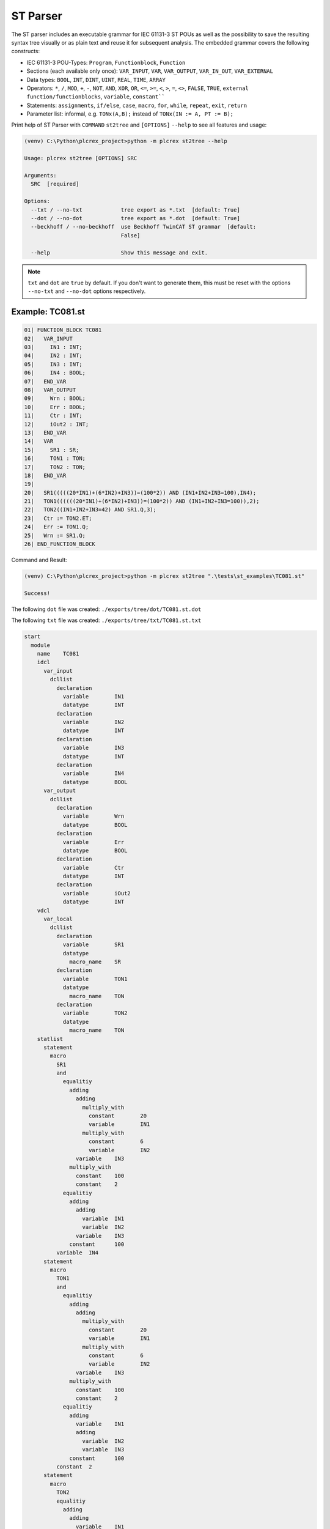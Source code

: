 ST Parser
=====

.. st2tree:

The ST parser includes an executable grammar for IEC 61131-3 ST POUs as well as the possibility to save the
resulting syntax tree visually or as plain text and reuse it for subsequent analysis.
The embedded grammar covers the following constructs:

* IEC 61131-3 POU-Types: ``Program``, ``Functionblock``, ``Function``
* Sections (each available only once): ``VAR_INPUT``, ``VAR``, ``VAR_OUTPUT``, ``VAR_IN_OUT``, ``VAR_EXTERNAL``
* Data types: ``BOOL``, ``INT``, ``DINT``, ``UINT``, ``REAL``, ``TIME``, ``ARRAY``
* Operators: ``*``, ``/``, ``MOD``, ``+``, ``-``, ``NOT``, ``AND``, ``XOR``, ``OR``, ``<=``, ``>=``, ``<``, ``>``, ``=``, ``<>``, ``FALSE``, ``TRUE``, ``external function/functionblocks``, ``variable``, ``constant````
* Statements: ``assignments``, ``if/else``, ``case``, ``macro``, ``for``, ``while``, ``repeat``, ``exit``, ``return``
* Parameter list: informal, e.g. ``TONx(A,B);`` instead of ``TONx(IN := A, PT := B);``

Print help of ST Parser with ``COMMAND`` ``st2tree`` and ``[OPTIONS]`` ``--help`` to see all features and usage:

.. code-block:: console

    (venv) C:\Python\plcrex_project>python -m plcrex st2tree --help

    Usage: plcrex st2tree [OPTIONS] SRC

    Arguments:
      SRC  [required]

    Options:
      --txt / --no-txt            tree export as *.txt  [default: True]
      --dot / --no-dot            tree export as *.dot  [default: True]
      --beckhoff / --no-beckhoff  use Beckhoff TwinCAT ST grammar  [default:
                                  False]

      --help                      Show this message and exit.

.. note::
    ``txt`` and ``dot`` are ``true`` by default. If you don't want to generate them, this must be reset with the options
    ``--no-txt`` and ``--no-dot`` options respectively.


.. st_example:

Example: TC081.st
----

.. code-block:: console

    01| FUNCTION_BLOCK TC081
    02|   VAR_INPUT
    03|     IN1 : INT;
    04|     IN2 : INT;
    05|     IN3 : INT;
    06|     IN4 : BOOL;
    07|   END_VAR
    08|   VAR_OUTPUT
    09|     Wrn : BOOL;
    10|     Err : BOOL;
    11|     Ctr : INT;
    12|     iOut2 : INT;
    13|   END_VAR
    14|   VAR
    15|     SR1 : SR;
    16|     TON1 : TON;
    17|     TON2 : TON;
    18|   END_VAR
    19|
    20|   SR1(((((20*IN1)+(6*IN2)+IN3))=(100*2)) AND (IN1+IN2+IN3=100),IN4);
    21|   TON1((((((20*IN1)+(6*IN2)+IN3))=(100*2)) AND (IN1+IN2+IN3=100)),2);
    22|   TON2((IN1+IN2+IN3=42) AND SR1.Q,3);
    23|   Ctr := TON2.ET;
    24|   Err := TON1.Q;
    25|   Wrn := SR1.Q;
    26| END_FUNCTION_BLOCK


Command and Result:

.. code-block:: console

    (venv) C:\Python\plcrex_project>python -m plcrex st2tree ".\tests\st_examples\TC081.st"

    Success!

The following ``dot`` file was created: ``./exports/tree/dot/TC081.st.dot``

.. raw:: html

    <img src="https://user-images.githubusercontent.com/92115516/200537632-9b172dab-7853-45e1-91bb-7ba6c352a5bf.svg"></img>



The following ``txt`` file was created: ``./exports/tree/txt/TC081.st.txt``

.. code-block:: console

    start
      module
        name	TC081
        idcl
          var_input
            dcllist
              declaration
                variable	IN1
                datatype	INT
              declaration
                variable	IN2
                datatype	INT
              declaration
                variable	IN3
                datatype	INT
              declaration
                variable	IN4
                datatype	BOOL
          var_output
            dcllist
              declaration
                variable	Wrn
                datatype	BOOL
              declaration
                variable	Err
                datatype	BOOL
              declaration
                variable	Ctr
                datatype	INT
              declaration
                variable	iOut2
                datatype	INT
        vdcl
          var_local
            dcllist
              declaration
                variable	SR1
                datatype
                  macro_name	SR
              declaration
                variable	TON1
                datatype
                  macro_name	TON
              declaration
                variable	TON2
                datatype
                  macro_name	TON
        statlist
          statement
            macro
              SR1
              and
                equalitiy
                  adding
                    adding
                      multiply_with
                        constant	20
                        variable	IN1
                      multiply_with
                        constant	6
                        variable	IN2
                    variable	IN3
                  multiply_with
                    constant	100
                    constant	2
                equalitiy
                  adding
                    adding
                      variable	IN1
                      variable	IN2
                    variable	IN3
                  constant	100
              variable	IN4
          statement
            macro
              TON1
              and
                equalitiy
                  adding
                    adding
                      multiply_with
                        constant	20
                        variable	IN1
                      multiply_with
                        constant	6
                        variable	IN2
                    variable	IN3
                  multiply_with
                    constant	100
                    constant	2
                equalitiy
                  adding
                    variable	IN1
                    adding
                      variable	IN2
                      variable	IN3
                  constant	100
              constant	2
          statement
            macro
              TON2
              equalitiy
                adding
                  adding
                    variable	IN1
                    variable	IN2
                  variable	IN3
                and
                  constant	42
                  variable	SR1
                  macro_out	Q
              constant	3
          statement
            immediate_assignment
              variable	Ctr
              macro
                TON2
                equalitiy
                  adding
                    adding
                      variable	IN1
                      variable	IN2
                    variable	IN3
                  and
                    constant	42
                    variable	SR1
                    macro_out	Q
                constant	3
                macro_out	ET
          statement
            immediate_assignment
              variable	Err
              variable	TON1
              macro_out	Q
          statement
            immediate_assignment
              variable	Wrn
              variable	SR1
              macro_out	Q
